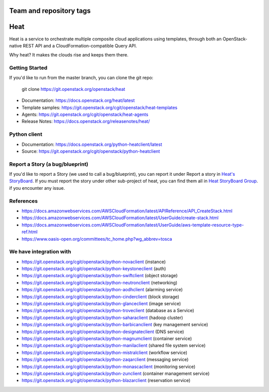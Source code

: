 ========================
Team and repository tags
========================

.. image:: https://governance.openstack.org/tc/badges/heat.svg
    :target: https://governance.openstack.org/tc/reference/tags/index.html

.. Change things from this point on

====
Heat
====

Heat is a service to orchestrate multiple composite cloud applications using
templates, through both an OpenStack-native REST API and a
CloudFormation-compatible Query API.

Why heat? It makes the clouds rise and keeps them there.

Getting Started
---------------

If you'd like to run from the master branch, you can clone the git repo:

    git clone https://git.openstack.org/openstack/heat


* Documentation: https://docs.openstack.org/heat/latest
* Template samples: https://git.openstack.org/cgit/openstack/heat-templates
* Agents: https://git.openstack.org/cgit/openstack/heat-agents
* Release Notes: https://docs.openstack.org/releasenotes/heat/

Python client
-------------

* Documentation: https://docs.openstack.org/python-heatclient/latest
* Source: https://git.openstack.org/cgit/openstack/python-heatclient

Report a Story (a bug/blueprint)
--------------------------------

If you'd like to report a Story (we used to call a bug/blueprint), you can
report it under Report a story in
`Heat's StoryBoard <https://storyboard.openstack.org/#!/project/989>`_.
If you must report the story under other sub-project of heat, you can find
them all in `Heat StoryBoard Group <https://storyboard.openstack.org/#!/project_group/82>`_.
if you encounter any issue.

References
----------
* https://docs.amazonwebservices.com/AWSCloudFormation/latest/APIReference/API_CreateStack.html
* https://docs.amazonwebservices.com/AWSCloudFormation/latest/UserGuide/create-stack.html
* https://docs.amazonwebservices.com/AWSCloudFormation/latest/UserGuide/aws-template-resource-type-ref.html
* https://www.oasis-open.org/committees/tc_home.php?wg_abbrev=tosca

We have integration with
------------------------
* https://git.openstack.org/cgit/openstack/python-novaclient (instance)
* https://git.openstack.org/cgit/openstack/python-keystoneclient (auth)
* https://git.openstack.org/cgit/openstack/python-swiftclient (object storage)
* https://git.openstack.org/cgit/openstack/python-neutronclient (networking)
* https://git.openstack.org/cgit/openstack/python-aodhclient (alarming service)
* https://git.openstack.org/cgit/openstack/python-cinderclient (block storage)
* https://git.openstack.org/cgit/openstack/python-glanceclient (image service)
* https://git.openstack.org/cgit/openstack/python-troveclient (database as a Service)
* https://git.openstack.org/cgit/openstack/python-saharaclient (hadoop cluster)
* https://git.openstack.org/cgit/openstack/python-barbicanclient (key management service)
* https://git.openstack.org/cgit/openstack/python-designateclient (DNS service)
* https://git.openstack.org/cgit/openstack/python-magnumclient (container service)
* https://git.openstack.org/cgit/openstack/python-manilaclient (shared file system service)
* https://git.openstack.org/cgit/openstack/python-mistralclient (workflow service)
* https://git.openstack.org/cgit/openstack/python-zaqarclient (messaging service)
* https://git.openstack.org/cgit/openstack/python-monascaclient (monitoring service)
* https://git.openstack.org/cgit/openstack/python-zunclient (container management service)
* https://git.openstack.org/cgit/openstack/python-blazarclient (reservation service)



